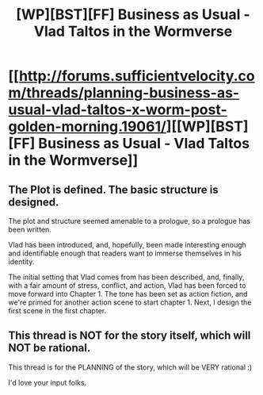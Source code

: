 #+TITLE: [WP][BST][FF] Business as Usual - Vlad Taltos in the Wormverse

* [[http://forums.sufficientvelocity.com/threads/planning-business-as-usual-vlad-taltos-x-worm-post-golden-morning.19061/][[WP][BST][FF] Business as Usual - Vlad Taltos in the Wormverse]]
:PROPERTIES:
:Author: Farmerbob1
:Score: 7
:DateUnix: 1434062040.0
:DateShort: 2015-Jun-12
:END:

** The Plot is defined. The basic structure is designed.

The plot and structure seemed amenable to a prologue, so a prologue has been written.

Vlad has been introduced, and, hopefully, been made interesting enough and identifiable enough that readers want to immerse themselves in his identity.

The initial setting that Vlad comes from has been described, and, finally, with a fair amount of stress, conflict, and action, Vlad has been forced to move forward into Chapter 1. The tone has been set as action fiction, and we're primed for another action scene to start chapter 1. Next, I design the first scene in the first chapter.
:PROPERTIES:
:Author: Farmerbob1
:Score: 2
:DateUnix: 1434186421.0
:DateShort: 2015-Jun-13
:END:


** This thread is NOT for the story itself, which will NOT be rational.

This thread is for the PLANNING of the story, which will be VERY rational :)

I'd love your input folks.
:PROPERTIES:
:Author: Farmerbob1
:Score: 1
:DateUnix: 1434062109.0
:DateShort: 2015-Jun-12
:END:
